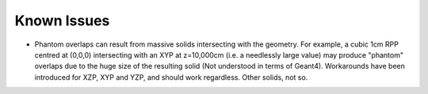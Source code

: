 Known Issues
============

- Phantom overlaps can result from massive solids intersecting with
  the geometry.  For example, a cubic 1cm RPP centred at (0,0,0)
  intersecting with an XYP at z=10,000cm (i.e. a needlessly large
  value) may produce "phantom" overlaps due to the huge size of the
  resulting solid (Not understood in terms of Geant4).  Workarounds
  have been introduced for XZP, XYP and YZP, and should work
  regardless.  Other solids, not so.
